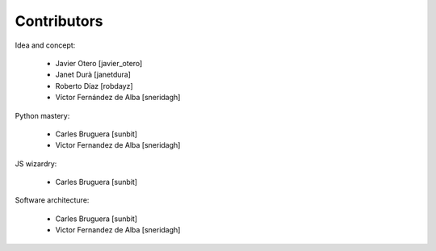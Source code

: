 Contributors
============

Idea and concept:

 * Javier Otero [javier_otero]
 * Janet Durà [janetdura]
 * Roberto Díaz [robdayz]
 * Víctor Fernández de Alba [sneridagh]

Python mastery:

 * Carles Bruguera [sunbit]
 * Victor Fernandez de Alba [sneridagh]

JS wizardry:

 * Carles Bruguera [sunbit]

Software architecture:

 * Carles Bruguera [sunbit]
 * Victor Fernandez de Alba [sneridagh]
